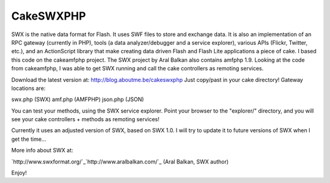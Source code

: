 CakeSWXPHP
==========

SWX is the native data format for Flash. It uses SWF files to store
and exchange data. It is also an implementation of an RPC gateway
(currently in PHP), tools (a data analyzer/debugger and a service
explorer), various APIs (Flickr, Twitter, etc.), and an ActionScript
library that make creating data driven Flash and Flash Lite
applications a piece of cake.
I based this code on the cakeamfphp project. The SWX project by Aral
Balkan also contains amfphp 1.9. Looking at the code from cakeamfphp,
I was able to get SWX running and call the cake controllers as
remoting services.

Download the latest version at: `http://blog.aboutme.be/cakeswxphp`_
Just copy/past in your cake directory! Gateway locations are:

swx.php (SWX)
amf.php (AMFPHP)
json.php (JSON)

You can test your methods, using the SWX service explorer. Point your
browser to the "explorer/" directory, and you will see your cake
controllers + methods as remoting services!

Currently it uses an adjusted version of SWX, based on SWX 1.0. I will
try to update it to future versions of SWX when I get the time...

More info about SWX at:

`http://www.swxformat.org/`_`http://www.aralbalkan.com/`_ (Aral
Balkan, SWX author)

Enjoy!

.. _http://www.aralbalkan.com/: http://www.aralbalkan.com/
.. _http://blog.aboutme.be/cakeswxphp: http://blog.aboutme.be/cakeswxphp
.. _http://www.swxformat.org/: http://www.swxformat.org/

.. author:: wouter
.. categories:: articles, plugins
.. tags:: flash,cakeswxphp,remoting,json,swx,cakeamfphp,amfphp,Plugins


